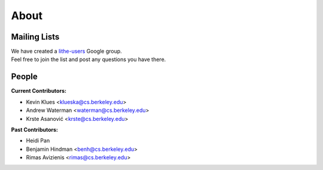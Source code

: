 About
=======================

Mailing Lists
------------------------
| We have created a lithe-users__ Google group.
| Feel free to join the list and post any questions you have there.

People
------------------------
**Current Contributors:**

- Kevin Klues <klueska@cs.berkeley.edu>

- Andrew Waterman <waterman@cs.berkeley.edu>

- Krste |Asanovic| <krste@cs.berkeley.edu>

**Past Contributors:**

- Heidi Pan

- Benjamin Hindman <benh@cs.berkeley.edu>

- Rimas Avizienis <rimas@cs.berkeley.edu>

.. __: http://groups.google.com/group/lithe-users

.. |Asanovic| unicode:: Asanovi \u0107
